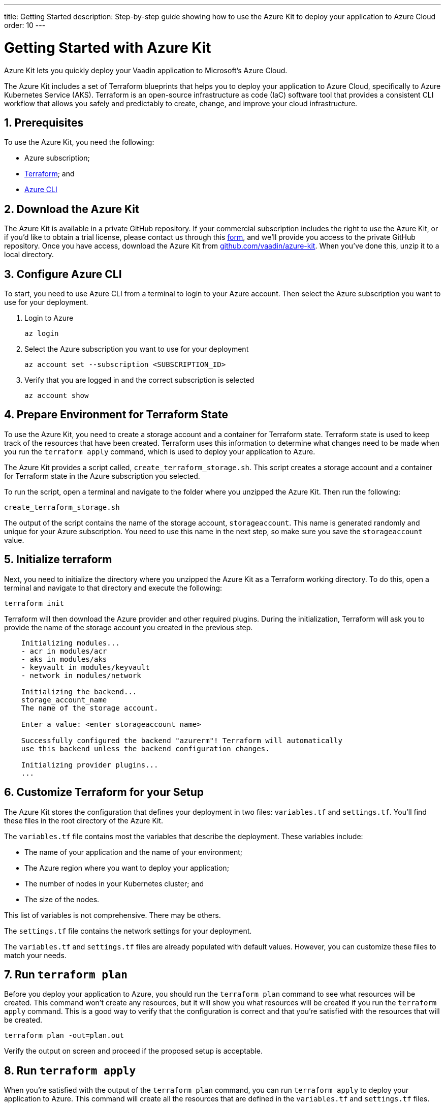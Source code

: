 ---
title: Getting Started
description: Step-by-step guide showing how to use the Azure Kit to deploy your application to Azure Cloud
order: 10
---

= Getting Started with Azure Kit
:sectnums:

Azure Kit lets you quickly deploy your Vaadin application to Microsoft's Azure Cloud.

The Azure Kit includes a set of Terraform blueprints that helps you to deploy your application to Azure Cloud, specifically to Azure Kubernetes Service (AKS).
Terraform is an open-source infrastructure as code (IaC) software tool that provides a consistent CLI workflow that allows you safely and predictably to create, change, and improve your cloud infrastructure.

== Prerequisites

To use the Azure Kit, you need the following:

- Azure subscription;
- https://www.terraform.io/downloads[Terraform]; and
- https://learn.microsoft.com/en-us/cli/azure/install-azure-cli[Azure CLI]

== Download the Azure Kit

The Azure Kit is available in a private GitHub repository. If your commercial subscription includes the right to use the Azure Kit, or if you'd like to obtain a trial license, please contact us through this https://pages.vaadin.com/contact[form], and we'll provide you access to the private GitHub repository. Once you have access, download the Azure Kit from https://github.com/vaadin/azure-kit[github.com/vaadin/azure-kit]. When you've done this, unzip it to a local directory.

== Configure Azure CLI

To start, you need to use Azure CLI from a terminal to login to your Azure account. Then select the Azure subscription you want to use for your deployment.

. Login to Azure
[source,terminal]
az login
. Select the Azure subscription you want to use for your deployment
[source,terminal]
az account set --subscription <SUBSCRIPTION_ID>
. Verify that you are logged in and the correct subscription is selected
[source,terminal]
az account show

== Prepare Environment for Terraform State

To use the Azure Kit, you need to create a storage account and a container for Terraform state.
Terraform state is used to keep track of the resources that have been created.
Terraform uses this information to determine what changes need to be made when you run the `terraform apply` command, which is used to deploy your application to Azure.

The Azure Kit provides a script called, `create_terraform_storage.sh`. This script creates a storage account and a container for Terraform state in the Azure subscription you selected.

To run the script, open a terminal and navigate to the folder where you unzipped the Azure Kit.
Then run the following:

[source,terminal]
create_terraform_storage.sh

The output of the script contains the name of the storage account, `storageaccount`. This name is generated randomly and unique for your Azure subscription. You need to use this name in the next step, so make sure you save the `storageaccount` value.

== Initialize terraform

Next, you need to initialize the directory where you unzipped the Azure Kit as a Terraform working directory.
To do this, open a terminal and navigate to that directory and execute the following:

[source,terminal]
terraform init

Terraform will then download the Azure provider and other required plugins.
During the initialization, Terraform will ask you to provide the name of the storage account you created in the previous step.

[source,terminal]
----
    Initializing modules...
    - acr in modules/acr
    - aks in modules/aks
    - keyvault in modules/keyvault
    - network in modules/network

    Initializing the backend...
    storage_account_name
    The name of the storage account.

    Enter a value: <enter storageaccount name>

    Successfully configured the backend "azurerm"! Terraform will automatically
    use this backend unless the backend configuration changes.

    Initializing provider plugins...
    ...
----

== Customize Terraform for your Setup

The Azure Kit stores the configuration that defines your deployment in two files: [filename]`variables.tf` and [filename]`settings.tf`.
You'll find these files in the root directory of the Azure Kit.

The [filename]`variables.tf` file contains most the variables that describe the deployment. These variables include:

- The name of your application and the name of your environment;
- The Azure region where you want to deploy your application;
- The number of nodes in your Kubernetes cluster; and
- The size of the nodes.

This list of variables is not comprehensive. There may be others.

The [filename]`settings.tf` file contains the network settings for your deployment.

The [filename]`variables.tf` and [filename]`settings.tf` files are already populated with default values.
However, you can customize these files to match your needs.

== Run `terraform plan`

Before you deploy your application to Azure, you should run the `terraform plan` command to see what resources will be created.
This command won't create any resources, but it will show you what resources will be created if you run the `terraform apply` command.
This is a good way to verify that the configuration is correct and that you're satisfied with the resources that will be created.

[source,terminal]
terraform plan -out=plan.out

Verify the output on screen and proceed if the proposed setup is acceptable.


== Run `terraform apply`

When you're satisfied with the output of the `terraform plan` command, you can run `terraform apply` to deploy your application to Azure.
This command will create all the resources that are defined in the [filename]`variables.tf` and [filename]`settings.tf` files.

[source,terminal]
----
    $ terraform apply "plan.out"
    azurerm_resource_group.resource_group: Creating...
    ...
    Apply complete! Resources: 8 added, 0 changed, 0 destroyed.
----


== Use kubectl to Connect to Kubernetes Cluster

To connect to the Kubernetes cluster that was created by the Azure Kit, you need to use the `kubectl` command. You can do this from the command-line like so:

[source,terminal]
----
    $ export KUBECONFIG="./kubeconfig"
    $ kubectl get nodes
    NAME                               STATUS   ROLES   AGE     VERSION
    aks-nodepool-31060480-vmss000000   Ready    agent   3m      v1.23.12
    aks-nodepool-31060480-vmss000001   Ready    agent   3m      v1.23.12
----

In order to get the ingress IP address, you would execute the following from the command-line:

[source,terminal]
----
    $ kubectl -n kube-system get service ingress-nginx-controller
    NAME                                 TYPE           CLUSTER-IP      EXTERNAL-IP    PORT(S)                      AGE
    ingress-nginx-controller             LoadBalancer   10.240.97.40    a.b.c.d        80:30799/TCP,443:31928/TCP   106m
----

== Cleanup Terraform Deployed Items

If you want to remove all of the resources that were created by the Azure Kit, you can run the `terraform destroy` command like so:
[source,terminal]
terraform destroy

Additionally, you will need to remove manually from the Azure portal the storage account, which is in a file called `storageaccount`, and the resource group called, `Terraform-ResourceGroup`, which was created by the shell script above.

[discussion-id]`3EFFB1E4-FEF7-4836-90A4-30B9B6CB455E`

